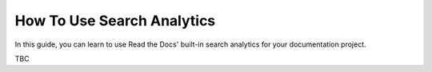 How To Use Search Analytics
===========================

In this guide, you can learn to use Read the Docs' built-in search analytics for your documentation project.

TBC
